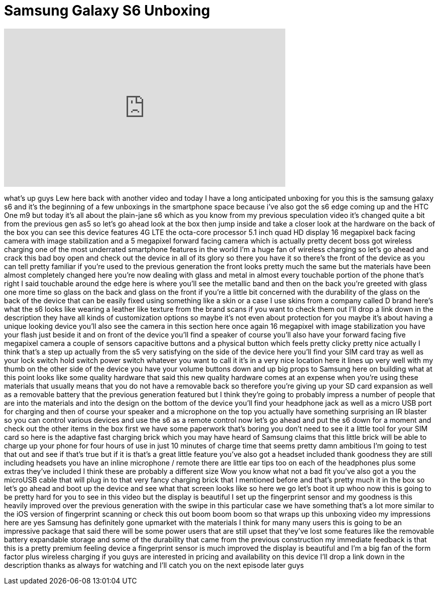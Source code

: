 = Samsung Galaxy S6 Unboxing
:published_at: 2015-04-16
:hp-alt-title: Samsung Galaxy S6 Unboxing
:hp-image: https://i.ytimg.com/vi/l7T1xaEQyF0/maxresdefault.jpg


++++
<iframe width="560" height="315" src="https://www.youtube.com/embed/l7T1xaEQyF0?rel=0" frameborder="0" allow="autoplay; encrypted-media" allowfullscreen></iframe>
++++

what's up guys Lew here back with
another video and today I have a long
anticipated unboxing for you this is the
samsung galaxy s6 and it's the beginning
of a few unboxings in the smartphone
space because i've also got the s6 edge
coming up and the HTC One m9 but today
it's all about the plain-jane
s6 which as you know from my previous
speculation video it's changed quite a
bit from the previous gen as5 so let's
go ahead look at the box then jump
inside and take a closer look at the
hardware on the back of the box you can
see this device features 4G LTE the
octa-core processor 5.1 inch quad HD
display 16 megapixel back facing camera
with image stabilization and a 5
megapixel forward facing camera which is
actually pretty decent boss got wireless
charging one of the most underrated
smartphone features in the world I'm a
huge fan of wireless charging so let's
go ahead and crack this bad boy open and
check out the device in all of its glory
so there you have it so there's the
front of the device as you can tell
pretty familiar if you're used to the
previous generation the front looks
pretty much the same but the materials
have been almost completely changed here
you're now dealing with glass and metal
in almost every touchable portion of the
phone that's right I said touchable
around the edge here is where you'll see
the metallic band and then on the back
you're greeted with glass one more time
so glass on the back and glass on the
front if you're a little bit concerned
with the durability of the glass on the
back of the device that can be easily
fixed using something like a skin or a
case I use skins from a company called D
brand here's what the s6 looks like
wearing a leather like texture from the
brand scans if you want to check them
out I'll drop a link down in the
description they have all kinds of
customization options so maybe it's not
even about protection for you maybe it's
about having a unique looking device
you'll also see the camera in this
section here once again 16 megapixel
with image stabilization you have your
flash just beside it and on
front of the device you'll find a
speaker of course you'll also have your
forward facing five megapixel camera a
couple of sensors capacitive buttons and
a physical button which feels pretty
clicky pretty nice actually I think
that's a step up actually from the s5
very satisfying on the side of the
device here you'll find your SIM card
tray as well as your lock switch hold
switch power switch whatever you want to
call it it's in a very nice location
here it lines up very well with my thumb
on the other side of the device you have
your volume buttons down and up big
props to Samsung here on building what
at this point looks like some quality
hardware that said this new quality
hardware comes at an expense when you're
using these materials that usually means
that you do not have a removable back so
therefore you're giving up your SD card
expansion as well as a removable battery
that the previous generation featured
but I think they're going to probably
impress a number of people that are into
the materials and into the design on the
bottom of the device you'll find your
headphone jack as well as a micro USB
port for charging and then of course
your speaker and a microphone on the top
you actually have something surprising
an IR blaster so you can control various
devices and use the s6 as a remote
control now let's go ahead and put the
s6 down for a moment and check out the
other items in the box first we have
some paperwork that's boring you don't
need to see it a little tool for your
SIM card so here is the adaptive fast
charging brick which you may have heard
of Samsung claims that this little brick
will be able to charge up your phone for
four hours of use in just 10 minutes of
charge time that seems pretty damn
ambitious I'm going to test that out and
see if that's true but if it is that's a
great little feature you've also got a
headset included thank goodness they are
still including headsets you have an
inline microphone / remote there are
little ear tips too on each of the
headphones plus some extras they've
included I think these are probably a
different size Wow you know what not a
bad fit you've also got a you
the microUSB cable that will plug in to
that very fancy charging brick that I
mentioned before and that's pretty much
it in the box so let's go ahead and boot
up the device and see what that screen
looks like so here we go let's boot it
up whoo now this is going to be pretty
hard for you to see in this video but
the display is beautiful I set up the
fingerprint sensor and my goodness is
this heavily improved over the previous
generation with the swipe in this
particular case we have something that's
a lot more similar to the iOS version of
fingerprint scanning or check this out
boom boom boom so that wraps up this
unboxing video my impressions here are
yes Samsung has definitely gone upmarket
with the materials I think for many many
users this is going to be an impressive
package that said there will be some
power users that are still upset that
they've lost some features like the
removable battery expandable storage and
some of the durability that came from
the previous construction my immediate
feedback is that this is a pretty
premium feeling device a fingerprint
sensor is much improved the display is
beautiful and I'm a big fan of the form
factor plus wireless charging if you
guys are interested in pricing and
availability on this device I'll drop a
link down in the description thanks as
always for watching and I'll catch you
on the next episode later guys